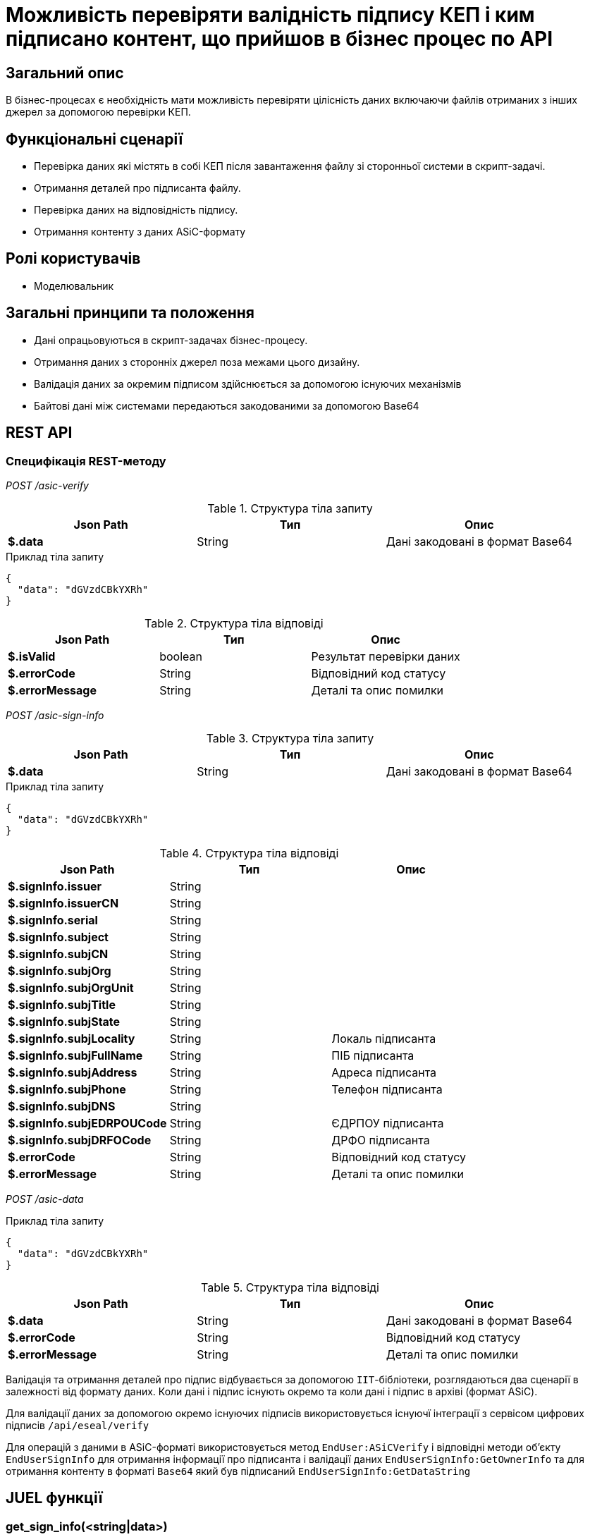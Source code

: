 = Можливість перевіряти валідність підпису КЕП і ким підписано контент, що прийшов в бізнес процес по API

== Загальний опис

В бізнес-процесах є необхідність мати можливість перевіряти цілісність даних включаючи файлів отриманих з інших джерел за допомогою перевірки КЕП.

== Функціональні сценарії

* Перевірка даних які містять в собі КЕП після завантаження файлу зі сторонньої системи в скрипт-задачі.
* Отримання деталей про підписанта файлу.
* Перевірка даних на відповідність підпису.
* Отримання контенту з даних ASiC-формату

== Ролі користувачів

* Моделювальник

== Загальні принципи та положення

* Дані опрацьовуються в скрипт-задачах бізнес-процесу.
* Отримання даних з сторонніх джерел поза межами цього дизайну.
* Валідація даних за окремим підписом здійснюється за допомогою існуючих механізмів
* Байтові дані між системами передаються закодованими за допомогою Base64

== REST API

=== Специфікація REST-методу

_POST /asic-verify_

.Структура тіла запиту
|===
|Json Path|Тип|Опис

|*$.data*
|String
|Дані закодовані в формат Base64

|===

.Приклад тіла запиту
[source, json]
----
{
  "data": "dGVzdCBkYXRh"
}
----

.Структура тіла відповіді
|===
|Json Path|Тип|Опис

|*$.isValid*
|boolean
|Результат перевірки даних
|*$.errorCode*
|String
|Відповідний код статусу
|*$.errorMessage*
|String
|Деталі та опис помилки
|===


_POST /asic-sign-info_

.Структура тіла запиту
|===
|Json Path|Тип|Опис

|*$.data*
|String
|Дані закодовані в формат Base64

|===

.Приклад тіла запиту
[source, json]
----
{
  "data": "dGVzdCBkYXRh"
}
----

.Структура тіла відповіді
|===
|Json Path|Тип|Опис

|*$.signInfo.issuer*
|String
|
|*$.signInfo.issuerCN*
|String
|
|*$.signInfo.serial*
|String
|
|*$.signInfo.subject*
|String
|
|*$.signInfo.subjCN*
|String
|
|*$.signInfo.subjOrg*
|String
|
|*$.signInfo.subjOrgUnit*
|String
|
|*$.signInfo.subjTitle*
|String
|
|*$.signInfo.subjState*
|String
|
|*$.signInfo.subjLocality*
|String
|Локаль підписанта
|*$.signInfo.subjFullName*
|String
|ПІБ підписанта
|*$.signInfo.subjAddress*
|String
|Адреса підписанта
|*$.signInfo.subjPhone*
|String
|Телефон підписанта
|*$.signInfo.subjDNS*
|String
|
|*$.signInfo.subjEDRPOUCode*
|String
|ЄДРПОУ підписанта
|*$.signInfo.subjDRFOCode*
|String
|ДРФО підписанта
|*$.errorCode*
|String
|Відповідний код статусу
|*$.errorMessage*
|String
|Деталі та опис помилки
|===

_POST /asic-data_

.Приклад тіла запиту
[source, json]
----
{
  "data": "dGVzdCBkYXRh"
}
----

.Структура тіла відповіді
|===
|Json Path|Тип|Опис

|*$.data*
|String
|Дані закодовані в формат Base64
|*$.errorCode*
|String
|Відповідний код статусу
|*$.errorMessage*
|String
|Деталі та опис помилки
|===


Валідація та отримання деталей про підпис відбувається за допомогою `ІІТ`-бібліотеки, розглядаються два сценарії в залежності від формату даних.
Коли дані і підпис існують окремо та коли дані і підпис в архіві (формат ASiC).

Для валідації даних за допомогою окремо існуючих підписів використовується існуючї інтеграції з сервісом цифрових підписів `/api/eseal/verify`

Для операцій з даними в ASiC-форматі використовується метод `EndUser:ASiCVerify` і відповідні методи обʼєкту `EndUserSignInfo` для отримання інформації про підписанта і валідації даних `EndUserSignInfo:GetOwnerInfo` та для отримання контенту в форматі `Base64` який був підписаний `EndUserSignInfo:GetDataString`

== JUEL функції

=== get_sign_info(<string|data>)

[plantuml]
----
participant "get_sign_details(<string|data>)" as sign
participant "Camunda Execution Context" as camunda
participant "Digital Signature Ops service" as dso
-> sign: виклик функції
sign -> camunda: відправка закодованих даних\nу форматі Base64
camunda -> dso: /api/eseal/asic-verify-details
return відповідь сервісу
camunda --> sign: SignInfo
<-- sign: отримання результату
----

=== get_sign_info(<string|data>, <string|signature>)

[plantuml]
----
participant "get_sign_info(<string|data>, <string|signature>)" as sign
participant "Camunda Execution Context" as camunda
participant "Digital Signature Ops service" as dso
-> sign: виклик функції
sign -> camunda: відправка закодованих даних\nі підпису у форматі Base64
camunda -> dso: /api/eseal/verify
return відповідь сервісу
camunda --> sign: SignInfo
<-- sign: отримання результату
----

=== validate_signature(<string|data>)
[plantuml]
----
participant "validate_signature(<string|data>)" as sign
participant "Camunda Execution Context" as camunda
participant "Digital Signature Ops service" as dso
-> sign: виклик функції
sign -> camunda: відправка закодованих даних\nу форматі Base64
camunda -> dso: /api/eseal/asic-verify
return відповідь сервісу
camunda -> camunda: опрацювання відповіді
camunda --> sign: boolean
<-- sign: отримання результату
----

=== validate_signature(<string|data>, <string|signature>)
[plantuml]
----
participant "validate_signature(<string|data>, <string|signature>)" as sign
participant "Camunda Execution Context" as camunda
participant "Digital Signature Ops service" as dso
-> sign: виклик функції
sign -> camunda: відправка закодованих даних\nі підпису у форматі Base64
camunda -> dso: /api/eseal/verify
return відповідь сервісу
camunda -> camunda: опрацювання відповіді
camunda --> sign: boolean
<-- sign: отримання результату
----

=== get_content(<string|data>)
[plantuml]
----
participant "get_content(<string|data>)" as sign
participant "Camunda Execution Context" as camunda
participant "Digital Signature Ops service" as dso
-> sign: виклик функції
sign -> camunda: відправка закодованих даних\nу форматі Base64
camunda -> dso: /api/eseal/asic-data
return відповідь сервісу
camunda -> camunda: декодування даних Base64
camunda --> sign: byte[] дані
<-- sign: отримання результату
----